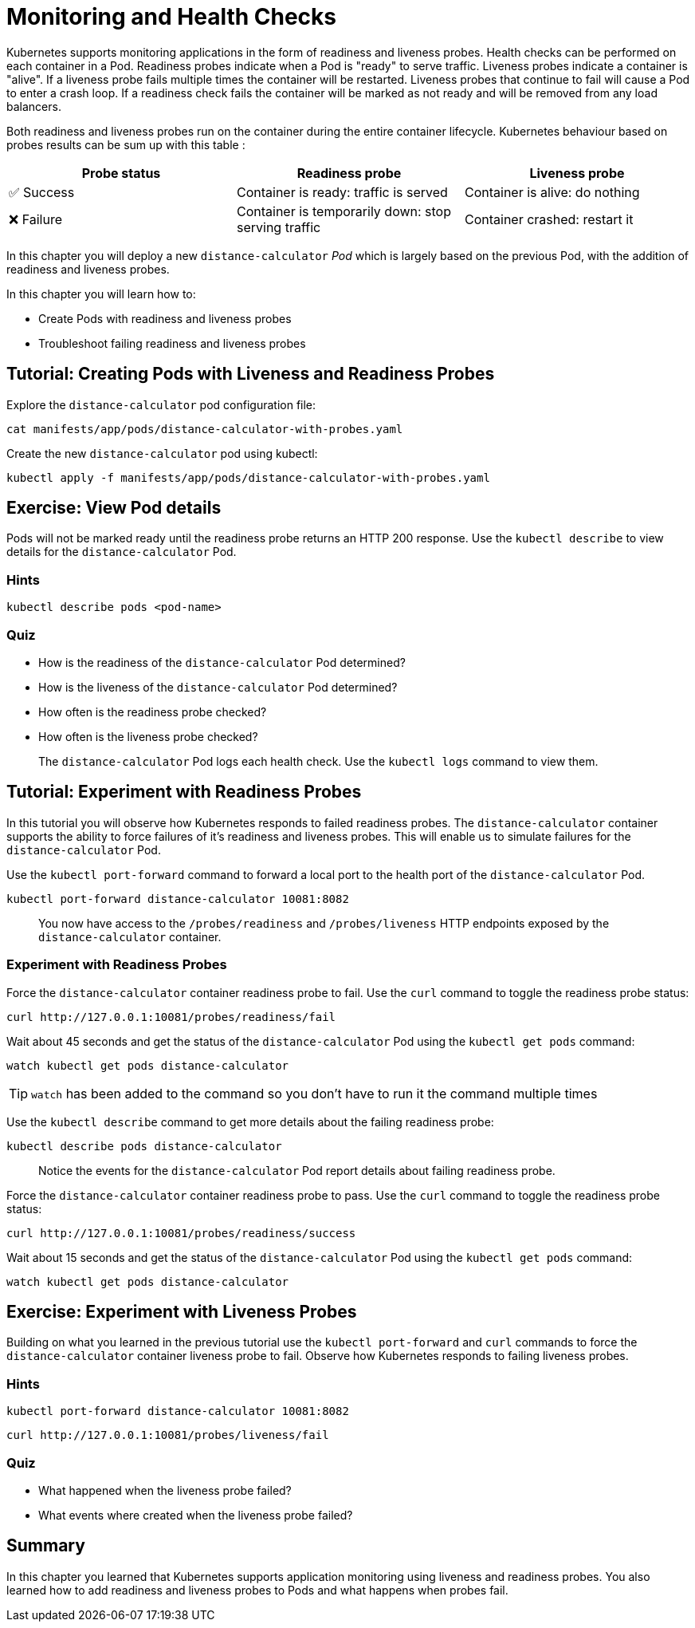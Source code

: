 = Monitoring and Health Checks

Kubernetes supports monitoring applications in the form of readiness and liveness probes. Health checks can be performed on each container in a Pod. Readiness probes indicate when a Pod is "ready" to serve traffic. Liveness probes indicate a container is "alive". If a liveness probe fails multiple times the container will be restarted. Liveness probes that continue to fail will cause a Pod to enter a crash loop. If a readiness check fails the container will be marked as not ready and will be removed from any load balancers.

Both readiness and liveness probes run on the container during the entire container lifecycle. Kubernetes behaviour based on probes results can be sum up with this table :

|===
|Probe status|Readiness probe|Liveness probe

|✅ Success
|Container is ready: traffic is served
|Container is alive: do nothing

|❌ Failure
|Container is temporarily down: stop serving traffic
|Container crashed: restart it
|===

In this chapter you will deploy a new `distance-calculator` _Pod_ which is largely based on the previous Pod, with the addition of readiness and liveness probes.

In this chapter you will learn how to:

* Create Pods with readiness and liveness probes
* Troubleshoot failing readiness and liveness probes

== Tutorial: Creating Pods with Liveness and Readiness Probes

Explore the `distance-calculator` pod configuration file:

```shell
cat manifests/app/pods/distance-calculator-with-probes.yaml
```

Create the new `distance-calculator` pod using kubectl:

```shell
kubectl apply -f manifests/app/pods/distance-calculator-with-probes.yaml
```

== Exercise: View Pod details

Pods will not be marked ready until the readiness probe returns an HTTP 200 response. Use the `kubectl describe` to view details for the `distance-calculator` Pod.

=== Hints

```shell
kubectl describe pods <pod-name>
```

=== Quiz

* How is the readiness of the `distance-calculator` Pod determined?
* How is the liveness of the `distance-calculator` Pod determined?
* How often is the readiness probe checked?
* How often is the liveness probe checked?

> The `distance-calculator` Pod logs each health check. Use the `kubectl logs` command to view them.

== Tutorial: Experiment with Readiness Probes

In this tutorial you will observe how Kubernetes responds to failed readiness probes. The `distance-calculator` container supports the ability to force failures of it's readiness and liveness probes. This will enable us to simulate failures for the `distance-calculator` Pod.

Use the `kubectl port-forward` command to forward a local port to the health port of the `distance-calculator` Pod.

```shell
kubectl port-forward distance-calculator 10081:8082
```

> You now have access to the `/probes/readiness` and `/probes/liveness` HTTP endpoints exposed by the `distance-calculator` container.

=== Experiment with Readiness Probes

Force the `distance-calculator` container readiness probe to fail. Use the `curl` command to toggle the readiness probe status:

```shell
curl http://127.0.0.1:10081/probes/readiness/fail
```

Wait about 45 seconds and get the status of the `distance-calculator` Pod using the `kubectl get pods` command:

```shell
watch kubectl get pods distance-calculator
```

TIP: `watch` has been added to the command so you don't have to run it the command multiple times

Use the `kubectl describe` command to get more details about the failing readiness probe:

```shell
kubectl describe pods distance-calculator
```

> Notice the events for the `distance-calculator` Pod report details about failing readiness probe.

Force the `distance-calculator` container readiness probe to pass. Use the `curl` command to toggle the readiness probe status:

```shell
curl http://127.0.0.1:10081/probes/readiness/success
```

Wait about 15 seconds and get the status of the `distance-calculator` Pod using the `kubectl get pods` command:

```shell
watch kubectl get pods distance-calculator
```

== Exercise: Experiment with Liveness Probes

Building on what you learned in the previous tutorial use the `kubectl port-forward` and `curl` commands to force the `distance-calculator` container liveness probe to fail. Observe how Kubernetes responds to failing liveness probes.

=== Hints

```shell
kubectl port-forward distance-calculator 10081:8082
```

```shell
curl http://127.0.0.1:10081/probes/liveness/fail
```

=== Quiz

* What happened when the liveness probe failed?
* What events where created when the liveness probe failed?

== Summary

In this chapter you learned that Kubernetes supports application monitoring using
liveness and readiness probes. You also learned how to add readiness and liveness probes to Pods and what happens when probes fail. 
